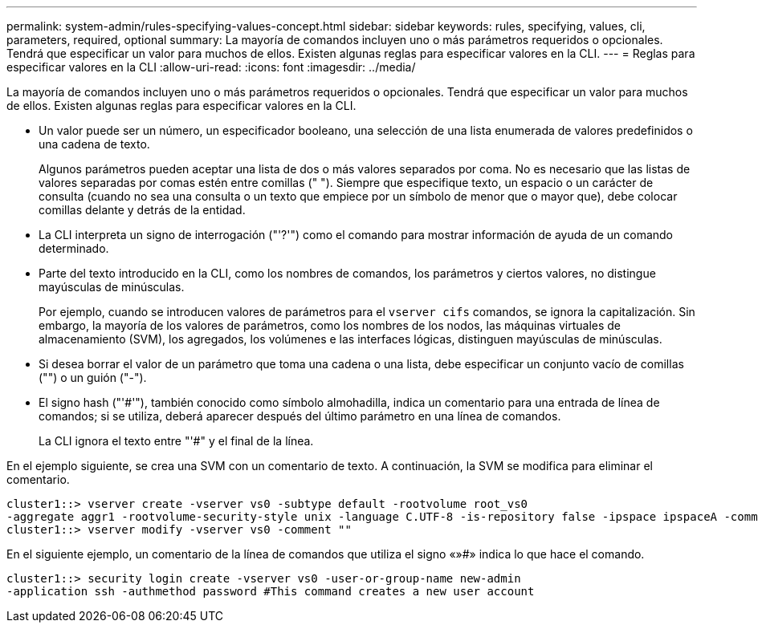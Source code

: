 ---
permalink: system-admin/rules-specifying-values-concept.html 
sidebar: sidebar 
keywords: rules, specifying, values, cli, parameters, required, optional 
summary: La mayoría de comandos incluyen uno o más parámetros requeridos o opcionales. Tendrá que especificar un valor para muchos de ellos. Existen algunas reglas para especificar valores en la CLI. 
---
= Reglas para especificar valores en la CLI
:allow-uri-read: 
:icons: font
:imagesdir: ../media/


[role="lead"]
La mayoría de comandos incluyen uno o más parámetros requeridos o opcionales. Tendrá que especificar un valor para muchos de ellos. Existen algunas reglas para especificar valores en la CLI.

* Un valor puede ser un número, un especificador booleano, una selección de una lista enumerada de valores predefinidos o una cadena de texto.
+
Algunos parámetros pueden aceptar una lista de dos o más valores separados por coma. No es necesario que las listas de valores separadas por comas estén entre comillas (" "). Siempre que especifique texto, un espacio o un carácter de consulta (cuando no sea una consulta o un texto que empiece por un símbolo de menor que o mayor que), debe colocar comillas delante y detrás de la entidad.

* La CLI interpreta un signo de interrogación ("'?'") como el comando para mostrar información de ayuda de un comando determinado.
* Parte del texto introducido en la CLI, como los nombres de comandos, los parámetros y ciertos valores, no distingue mayúsculas de minúsculas.
+
Por ejemplo, cuando se introducen valores de parámetros para el `vserver cifs` comandos, se ignora la capitalización. Sin embargo, la mayoría de los valores de parámetros, como los nombres de los nodos, las máquinas virtuales de almacenamiento (SVM), los agregados, los volúmenes e las interfaces lógicas, distinguen mayúsculas de minúsculas.

* Si desea borrar el valor de un parámetro que toma una cadena o una lista, debe especificar un conjunto vacío de comillas ("") o un guión ("-").
* El signo hash ("'#'"), también conocido como símbolo almohadilla, indica un comentario para una entrada de línea de comandos; si se utiliza, deberá aparecer después del último parámetro en una línea de comandos.
+
La CLI ignora el texto entre "'#" y el final de la línea.



En el ejemplo siguiente, se crea una SVM con un comentario de texto. A continuación, la SVM se modifica para eliminar el comentario.

[listing]
----
cluster1::> vserver create -vserver vs0 -subtype default -rootvolume root_vs0
-aggregate aggr1 -rootvolume-security-style unix -language C.UTF-8 -is-repository false -ipspace ipspaceA -comment "My SVM"
cluster1::> vserver modify -vserver vs0 -comment ""
----
En el siguiente ejemplo, un comentario de la línea de comandos que utiliza el signo «»#» indica lo que hace el comando.

[listing]
----
cluster1::> security login create -vserver vs0 -user-or-group-name new-admin
-application ssh -authmethod password #This command creates a new user account
----